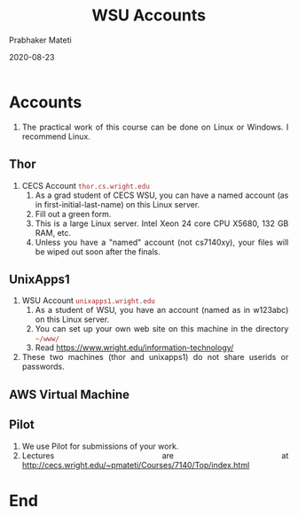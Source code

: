 # -*- mode: org -*-
#+DATE: 2020-08-23
#+TITLE: WSU Accounts
#+AUTHOR: Prabhaker Mateti
#+HTML_LINK_UP: ../
#+HTML_LINK_HOME: ../../
#+HTML_HEAD: <style> P,li {text-align: justify} code, pre {color: brown;} @media screen {BODY {margin: 10%} }</style>
#+BIND: org-html-preamble-format (("en" "<a href=\"../../\"> ../../</a>"))
#+BIND: org-html-postamble-format (("en" "<hr size=1>Copyright &copy; <a href=\"http://www.wright.edu/~pmateti\"> www.wright.edu/~pmateti</a>  %d"))
#+STARTUP:showeverything
#+OPTIONS: toc:nil

* Accounts

1. The practical work of this course can be done on Linux or Windows.
   I recommend Linux.

** Thor

2. CECS Account =thor.cs.wright.edu=
   1. As a grad student of CECS WSU, you can have a named account (as
      in first-initial-last-name) on this Linux server.
   3. Fill out a green form.
   1. This is a large Linux server. Intel Xeon 24 core CPU
      X5680, 132 GB RAM, etc.
   2. Unless you have a "named" account (not cs7140xy), your files
      will be wiped out soon after the finals.

** UnixApps1

3. WSU Account =unixapps1.wright.edu=
   1. As a student of WSU, you have an account (named as in w123abc)
      on this Linux server.
   2. You can set up your own web site on this machine in the
      directory =~/www/=
   3. Read https://www.wright.edu/information-technology/

4. These two machines (thor and unixapps1) do not share userids or
   passwords.

** AWS Virtual Machine

** Pilot

1. We use Pilot for submissions of your work.
1. Lectures are at http://cecs.wright.edu/~pmateti/Courses/7140/Top/index.html

* End

# Local variables:
# after-save-hook: org-html-export-to-html
# end:
